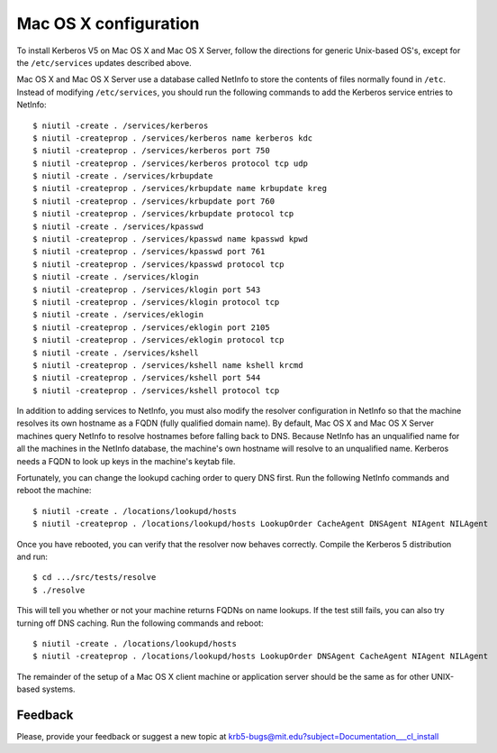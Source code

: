 Mac OS X configuration
======================

To install Kerberos V5 on Mac OS X and Mac OS X Server, follow the
directions for generic Unix-based OS's, except for the
``/etc/services`` updates described above.

Mac OS X and Mac OS X Server use a database called NetInfo to store
the contents of files normally found in ``/etc``.  Instead of
modifying ``/etc/services``, you should run the following commands to
add the Kerberos service entries to NetInfo::

    $ niutil -create . /services/kerberos
    $ niutil -createprop . /services/kerberos name kerberos kdc
    $ niutil -createprop . /services/kerberos port 750
    $ niutil -createprop . /services/kerberos protocol tcp udp
    $ niutil -create . /services/krbupdate
    $ niutil -createprop . /services/krbupdate name krbupdate kreg
    $ niutil -createprop . /services/krbupdate port 760
    $ niutil -createprop . /services/krbupdate protocol tcp
    $ niutil -create . /services/kpasswd
    $ niutil -createprop . /services/kpasswd name kpasswd kpwd
    $ niutil -createprop . /services/kpasswd port 761
    $ niutil -createprop . /services/kpasswd protocol tcp
    $ niutil -create . /services/klogin
    $ niutil -createprop . /services/klogin port 543
    $ niutil -createprop . /services/klogin protocol tcp
    $ niutil -create . /services/eklogin
    $ niutil -createprop . /services/eklogin port 2105
    $ niutil -createprop . /services/eklogin protocol tcp
    $ niutil -create . /services/kshell
    $ niutil -createprop . /services/kshell name kshell krcmd
    $ niutil -createprop . /services/kshell port 544
    $ niutil -createprop . /services/kshell protocol tcp

In addition to adding services to NetInfo, you must also modify the
resolver configuration in NetInfo so that the machine resolves its own
hostname as a FQDN (fully qualified domain name).  By default, Mac OS
X and Mac OS X Server machines query NetInfo to resolve hostnames
before falling back to DNS.  Because NetInfo has an unqualified name
for all the machines in the NetInfo database, the machine's own
hostname will resolve to an unqualified name.  Kerberos needs a FQDN
to look up keys in the machine's keytab file.

Fortunately, you can change the lookupd caching order to query DNS
first.  Run the following NetInfo commands and reboot the machine::

    $ niutil -create . /locations/lookupd/hosts
    $ niutil -createprop . /locations/lookupd/hosts LookupOrder CacheAgent DNSAgent NIAgent NILAgent

Once you have rebooted, you can verify that the resolver now behaves
correctly.  Compile the Kerberos 5 distribution and run::

    $ cd .../src/tests/resolve
    $ ./resolve

This will tell you whether or not your machine returns FQDNs on name
lookups.  If the test still fails, you can also try turning off DNS
caching.  Run the following commands and reboot::

    $ niutil -create . /locations/lookupd/hosts
    $ niutil -createprop . /locations/lookupd/hosts LookupOrder DNSAgent CacheAgent NIAgent NILAgent

The remainder of the setup of a Mac OS X client machine or application
server should be the same as for other UNIX-based systems.


Feedback
--------

Please, provide your feedback or suggest a new topic at
krb5-bugs@mit.edu?subject=Documentation___cl_install
